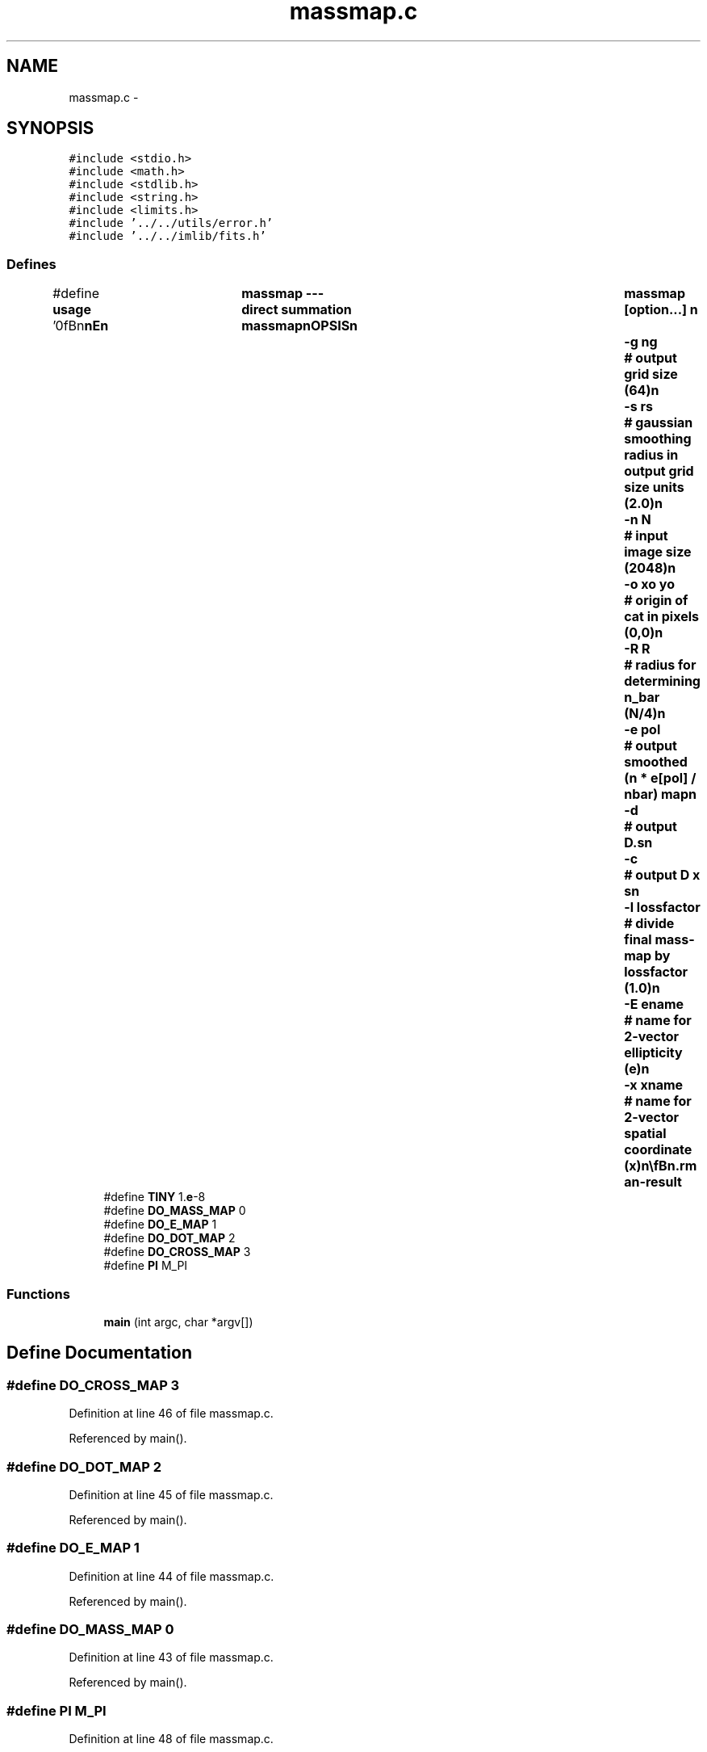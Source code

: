 .TH "massmap.c" 3 "23 Dec 2003" "imcat" \" -*- nroff -*-
.ad l
.nh
.SH NAME
massmap.c \- 
.SH SYNOPSIS
.br
.PP
\fC#include <stdio.h>\fP
.br
\fC#include <math.h>\fP
.br
\fC#include <stdlib.h>\fP
.br
\fC#include <string.h>\fP
.br
\fC#include <limits.h>\fP
.br
\fC#include '../../utils/error.h'\fP
.br
\fC#include '../../imlib/fits.h'\fP
.br

.SS "Defines"

.in +1c
.ti -1c
.RI "#define \fBusage\fP   '\\n\\\fBn\fP\\\fBn\fP\\NAME\\\fBn\fP\\	massmap --- direct summation massmap\\\fBn\fP\\SYNOPSIS\\\fBn\fP\\	massmap [option...] \\\fBn\fP\\		-g \fBng\fP			# output grid size (64)\\\fBn\fP\\		-s rs			# gaussian smoothing \fBradius\fP in output grid size units (2.0)\\\fBn\fP\\		-\fBn\fP \fBN\fP			# input image size	(2048)\\\fBn\fP\\		-o \fBxo\fP \fByo\fP		# origin of cat in pixels (0,0)\\\fBn\fP\\		-R R			# \fBradius\fP for determining n_bar (\fBN\fP/4)\\\fBn\fP\\		-\fBe\fP pol			# output smoothed (\fBn\fP * \fBe\fP[pol] / nbar) map\\\fBn\fP\\		-\fBd\fP 			# output D.s\\\fBn\fP\\		-\fBc\fP 			# output D x s\\\fBn\fP\\		-\fBl\fP lossfactor		# divide final mass-map by lossfactor (1.0)\\\fBn\fP\\		-E ename		# name for 2-vector ellipticity (\fBe\fP)\\\fBn\fP\\		-x \fBxname\fP		# name for 2-vector spatial coordinate (x)\\\fBn\fP\\\\\fBn\fP\\DESCRIPTION\\\fBn\fP\\	\\'massmap\\' reads \fBe\fP[2], x[2] from \fBa\fP catalogue and calculates foreground\\\fBn\fP\\	surface mass density field from \fBbackground\fP galaxy ellipticities \fBa\fP la KS.\\\fBn\fP\\	Calculates mean galaxy \fBnumber\fP density in disk \fBradius\fP R around field centre\\\fBn\fP\\	Outputs Sigma / Sigma_crit unless -\fBe\fP option set in which case it\\\fBn\fP\\	outputs \fBa\fP gaussian smoothed map of (\fBn\fP * \fBe\fP[pol] / nbar) for pol = 0 or 1\\\fBn\fP\\	Use lossfactor (< 1.0) to correct for seeing\\\fBn\fP\\	Uses W(theta) = (0.1 y^4 / (1 + 0.1 y^4)) / theta^2 (where y = theta / \fBsigma\fP)\\\fBn\fP\\	as truly excellent approximation to bessel function window for gaussian T(\fBk\fP)\\\fBn\fP\\\\\fBn\fP\\AUTHOR\\\fBn\fP\\	Nick Kaiser --- kaiser@cita.utoronto.ca\\\fBn\fP\\\\\fBn\fP\\\fBn\fP\\\fBn\fP'"
.br
.ti -1c
.RI "#define \fBTINY\fP   1.\fBe\fP-8"
.br
.ti -1c
.RI "#define \fBDO_MASS_MAP\fP   0"
.br
.ti -1c
.RI "#define \fBDO_E_MAP\fP   1"
.br
.ti -1c
.RI "#define \fBDO_DOT_MAP\fP   2"
.br
.ti -1c
.RI "#define \fBDO_CROSS_MAP\fP   3"
.br
.ti -1c
.RI "#define \fBPI\fP   M_PI"
.br
.in -1c
.SS "Functions"

.in +1c
.ti -1c
.RI "\fBmain\fP (int argc, char *argv[])"
.br
.in -1c
.SH "Define Documentation"
.PP 
.SS "#define DO_CROSS_MAP   3"
.PP
Definition at line 46 of file massmap.c.
.PP
Referenced by main().
.SS "#define DO_DOT_MAP   2"
.PP
Definition at line 45 of file massmap.c.
.PP
Referenced by main().
.SS "#define DO_E_MAP   1"
.PP
Definition at line 44 of file massmap.c.
.PP
Referenced by main().
.SS "#define DO_MASS_MAP   0"
.PP
Definition at line 43 of file massmap.c.
.PP
Referenced by main().
.SS "#define PI   M_PI"
.PP
Definition at line 48 of file massmap.c.
.SS "#define TINY   1.\fBe\fP-8"
.PP
Definition at line 41 of file massmap.c.
.SS "#define \fBusage\fP   '\\n\\\fBn\fP\\\fBn\fP\\NAME\\\fBn\fP\\	massmap --- direct summation massmap\\\fBn\fP\\SYNOPSIS\\\fBn\fP\\	massmap [option...] \\\fBn\fP\\		-g \fBng\fP			# output grid size (64)\\\fBn\fP\\		-s rs			# gaussian smoothing \fBradius\fP in output grid size units (2.0)\\\fBn\fP\\		-\fBn\fP \fBN\fP			# input image size	(2048)\\\fBn\fP\\		-o \fBxo\fP \fByo\fP		# origin of cat in pixels (0,0)\\\fBn\fP\\		-R R			# \fBradius\fP for determining n_bar (\fBN\fP/4)\\\fBn\fP\\		-\fBe\fP pol			# output smoothed (\fBn\fP * \fBe\fP[pol] / nbar) map\\\fBn\fP\\		-\fBd\fP 			# output D.s\\\fBn\fP\\		-\fBc\fP 			# output D x s\\\fBn\fP\\		-\fBl\fP lossfactor		# divide final mass-map by lossfactor (1.0)\\\fBn\fP\\		-E ename		# name for 2-vector ellipticity (\fBe\fP)\\\fBn\fP\\		-x \fBxname\fP		# name for 2-vector spatial coordinate (x)\\\fBn\fP\\\\\fBn\fP\\DESCRIPTION\\\fBn\fP\\	\\'massmap\\' reads \fBe\fP[2], x[2] from \fBa\fP catalogue and calculates foreground\\\fBn\fP\\	surface mass density field from \fBbackground\fP galaxy ellipticities \fBa\fP la KS.\\\fBn\fP\\	Calculates mean galaxy \fBnumber\fP density in disk \fBradius\fP R around field centre\\\fBn\fP\\	Outputs Sigma / Sigma_crit unless -\fBe\fP option set in which case it\\\fBn\fP\\	outputs \fBa\fP gaussian smoothed map of (\fBn\fP * \fBe\fP[pol] / nbar) for pol = 0 or 1\\\fBn\fP\\	Use lossfactor (< 1.0) to correct for seeing\\\fBn\fP\\	Uses W(theta) = (0.1 y^4 / (1 + 0.1 y^4)) / theta^2 (where y = theta / \fBsigma\fP)\\\fBn\fP\\	as truly excellent approximation to bessel function window for gaussian T(\fBk\fP)\\\fBn\fP\\\\\fBn\fP\\AUTHOR\\\fBn\fP\\	Nick Kaiser --- kaiser@cita.utoronto.ca\\\fBn\fP\\\\\fBn\fP\\\fBn\fP\\\fBn\fP'"
.PP
Definition at line 1 of file massmap.c.
.SH "Function Documentation"
.PP 
.SS "main (int argc, char * argv[])"
.PP
Definition at line 51 of file massmap.c.
.PP
References add_comment(), allocFloatArray(), DO_CROSS_MAP, DO_DOT_MAP, DO_E_MAP, DO_MASS_MAP, dx, dy, e, error_exit, fits, FLOAT_PIXTYPE, g(), lcpipe, line, N, new2Dfitsheader(), PI, scale, sigma, TINY, usage, w, write2Dfloatimage(), x, xo, y, yo, and z.
.SH "Author"
.PP 
Generated automatically by Doxygen for imcat from the source code.
